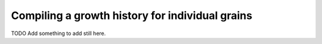 Compiling a growth history for individual grains
================================================

TODO Add something to add still here.
